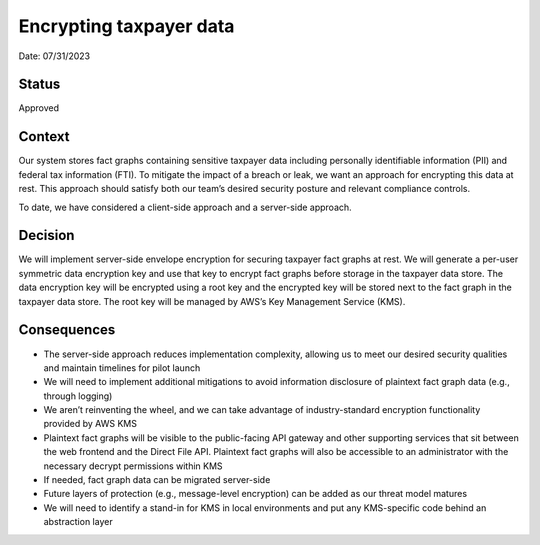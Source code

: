 Encrypting taxpayer data
========================

Date: 07/31/2023

Status
------

Approved

Context
-------

Our system stores fact graphs containing sensitive taxpayer data
including personally identifiable information (PII) and federal tax
information (FTI). To mitigate the impact of a breach or leak, we want
an approach for encrypting this data at rest. This approach should
satisfy both our team’s desired security posture and relevant compliance
controls.

To date, we have considered a client-side approach and a server-side
approach.

Decision
--------

We will implement server-side envelope encryption for securing taxpayer
fact graphs at rest. We will generate a per-user symmetric data
encryption key and use that key to encrypt fact graphs before storage in
the taxpayer data store. The data encryption key will be encrypted using
a root key and the encrypted key will be stored next to the fact graph
in the taxpayer data store. The root key will be managed by AWS’s Key
Management Service (KMS).

Consequences
------------

-  The server-side approach reduces implementation complexity, allowing
   us to meet our desired security qualities and maintain timelines for
   pilot launch
-  We will need to implement additional mitigations to avoid information
   disclosure of plaintext fact graph data (e.g., through logging)
-  We aren’t reinventing the wheel, and we can take advantage of
   industry-standard encryption functionality provided by AWS KMS
-  Plaintext fact graphs will be visible to the public-facing API
   gateway and other supporting services that sit between the web
   frontend and the Direct File API. Plaintext fact graphs will also be
   accessible to an administrator with the necessary decrypt permissions
   within KMS
-  If needed, fact graph data can be migrated server-side
-  Future layers of protection (e.g., message-level encryption) can be
   added as our threat model matures
-  We will need to identify a stand-in for KMS in local environments and
   put any KMS-specific code behind an abstraction layer
